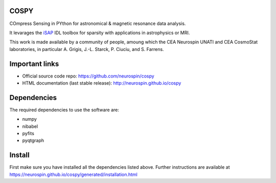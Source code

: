 
|Travis|_ |Coveralls|_ |Python27|_ |Python34|_ |Python35|_ |PyPi|_ 

.. |Travis| image:: https://travis-ci.org/neurospin/cospy.svg?branch=master
.. _Travis: https://travis-ci.org/neurospin/cospy

.. |Coveralls| image:: https://coveralls.io/repos/neurospin/cospy/badge.svg?branch=master&service=github
.. _Coveralls: https://coveralls.io/github/neurospin/cospy

.. |Python27| image:: https://img.shields.io/badge/python-2.7-blue.svg
.. _Python27: https://badge.fury.io/py/cospy

.. |Python34| image:: https://img.shields.io/badge/python-3.4-blue.svg
.. _Python34: https://badge.fury.io/py/cospy

.. |Python35| image:: https://img.shields.io/badge/python-3.5-blue.svg
.. _Python35: https://badge.fury.io/py/cospy

.. |PyPi| image:: https://badge.fury.io/py/cospy.svg
.. _PyPi: https://badge.fury.io/py/cospy


COSPY
======

COmpress Sensing in PYthon for astronomical & magnetic resonance data analysis.

It levarages the `iSAP <http://www.cosmostat.org/software/isap>`_ IDL toolbox
for sparsity with applications in astrophysics or MRI.

This work is made available by a community of people, amoung which the
CEA Neurospin UNATI and CEA CosmoStat laboratories, in particular A. Grigis,
J.-L. Starck, P. Ciuciu, and S. Farrens.


Important links
===============

- Official source code repo: https://github.com/neurospin/cospy
- HTML documentation (last stable release): http://neurospin.github.io/cospy


Dependencies
============

The required dependencies to use the software are:

* numpy
* nibabel
* pyfits
* pyqtgraph


Install
=======

First make sure you have installed all the dependencies listed above.
Further instructions are available at
https://neurospin.github.io/cospy/generated/installation.html







